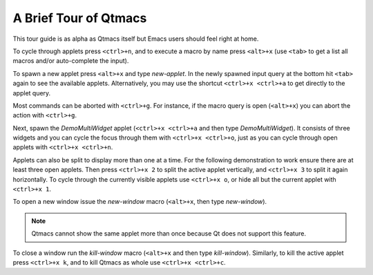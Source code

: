 .. _QtmacsTour:

A Brief Tour of Qtmacs
======================

This tour guide is as alpha as Qtmacs itself but Emacs users should feel
right at home.

To cycle through applets press ``<ctrl>+n``, and to execute a macro by
name press ``<alt>+x`` (use ``<tab>`` to get a list all macros and/or
auto-complete the input).

To spawn a new applet press ``<alt>+x`` and type `new-applet`. In the
newly spawned input query at the bottom hit ``<tab>`` again to see the
available applets. Alternatively, you may use the shortcut ``<ctrl>+x
<ctrl>+a`` to get directly to the applet query.

Most commands can be aborted with ``<ctrl>+g``. For instance, if the
macro query is open (``<alt>+x``) you can abort the action with
``<ctrl>+g``.

Next, spawn the `DemoMultiWidget` applet (``<ctrl>+x <ctrl>+a`` and then
type `DemoMultiWidget`). It consists of three widgets and you can cycle
the focus through them with ``<ctrl>+x <ctrl>+o``, just as you can cycle
through open applets with ``<ctrl>+x <ctrl>+n``.

Applets can also be split to display more than one at a time. For the
following demonstration to work ensure there are at least three open
applets. Then press ``<ctrl>+x 2`` to split the active applet
vertically, and ``<ctrl>+x 3`` to split it again horizontally. To cycle
through the currently visible applets use ``<ctrl>+x o``, or hide all
but the current applet with ``<ctrl>+x 1``.

To open a new window issue the `new-window` macro (``<alt>+x``, then
type `new-window`).

.. note:: Qtmacs cannot show the same applet more than once because
	  Qt does not support this feature.

To close a window run the `kill-window` macro (``<alt>+x`` and then
type `kill-window`). Similarly, to kill the active applet press
``<ctrl>+x k``, and to kill Qtmacs as whole use ``<ctrl>+x <ctrl>+c``.
